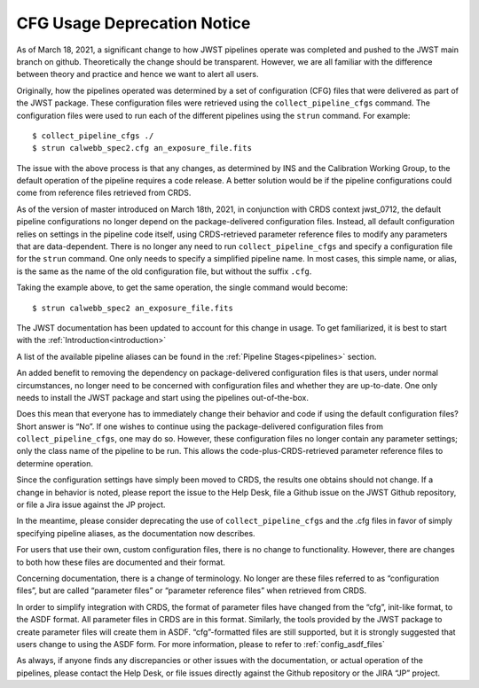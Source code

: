 .. _cfg_usage_deprecation_notice:

CFG Usage Deprecation Notice
============================

As of March 18, 2021, a significant change to how JWST pipelines operate was
completed and pushed to the JWST main branch on github. Theoretically the
change should be transparent. However, we are all familiar with the difference
between theory and practice and hence we want to alert all users.

Originally, how the pipelines operated was determined by a set of configuration
(CFG) files that were delivered as part of the JWST package. These configuration
files were retrieved using the ``collect_pipeline_cfgs`` command. The
configuration files were used to run each of the different pipelines using the
``strun`` command. For example::

$ collect_pipeline_cfgs ./
$ strun calwebb_spec2.cfg an_exposure_file.fits

The issue with the above process is that any changes, as determined by INS and
the Calibration Working Group, to the default operation of the pipeline requires
a code release. A better solution would be if the pipeline configurations could
come from reference files retrieved from CRDS.

As of the version of master introduced on March 18th, 2021, in conjunction with
CRDS context jwst_0712, the default pipeline configurations no longer depend on
the package-delivered configuration files. Instead, all default configuration
relies on settings in the pipeline code itself, using CRDS-retrieved parameter
reference files to modify any parameters that are data-dependent. There is no
longer any need to run ``collect_pipeline_cfgs`` and specify a configuration
file for the ``strun`` command. One only needs to specify a simplified pipeline
name. In most cases, this simple name, or alias, is the same as the name of the
old configuration file, but without the suffix ``.cfg``.

Taking the example above, to get the same operation, the single command would become::

$ strun calwebb_spec2 an_exposure_file.fits

The JWST documentation has been updated to account for this change in usage. To
get familiarized, it is best to start with the :ref:`Introduction<introduction>`

A list of the available pipeline aliases can be found in the :ref:`Pipeline
Stages<pipelines>` section.

An added benefit to removing the dependency on package-delivered configuration
files is that users, under normal circumstances, no longer need to be concerned
with configuration files and whether they are up-to-date. One only needs to
install the JWST package and start using the pipelines out-of-the-box.

Does this mean that everyone has to immediately change their behavior and code
if using the default configuration files? Short answer is “No”. If one wishes to
continue using the package-delivered configuration files from
``collect_pipeline_cfgs``, one may do so. However, these configuration files no
longer contain any parameter settings; only the class name of the pipeline to be
run. This allows the code-plus-CRDS-retrieved parameter reference files to
determine operation.

Since the configuration settings have simply been moved to CRDS, the results one
obtains should not change. If a change in behavior is noted, please report the
issue to the Help Desk, file a Github issue on the JWST Github repository, or
file a Jira issue against the JP project.

In the meantime, please consider deprecating the use of ``collect_pipeline_cfgs``
and the .cfg files in favor of simply specifying pipeline aliases, as the
documentation now describes.

For users that use their own, custom configuration files, there is no change to
functionality. However, there are changes to both how these files are documented
and their format.

Concerning documentation, there is a change of terminology. No longer are these
files referred to as “configuration files”, but are called “parameter files” or
“parameter reference files” when retrieved from CRDS.

In order to simplify integration with CRDS, the format of parameter files have
changed from the “cfg”, init-like format, to the ASDF format. All parameter
files in CRDS are in this format. Similarly, the tools provided by the JWST
package to create parameter files will create them in ASDF. “cfg”-formatted
files are still supported, but it is strongly suggested that users change to
using the ASDF form. For more information, please to refer to :ref:`config_asdf_files`

As always, if anyone finds any discrepancies or other issues with the
documentation, or actual operation of the pipelines, please contact the Help
Desk, or file issues directly against the Github repository or the JIRA “JP”
project.
